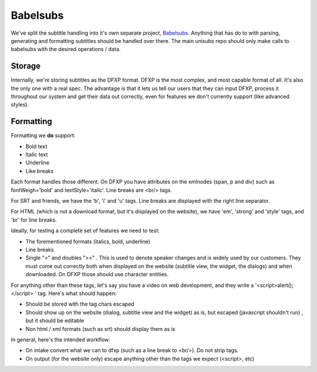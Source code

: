 Babelsubs
=========

We've split the subtitle handling into it's own separate project, `Babelsubs <https://github.com/pculture/babelsubs/>`_. Anything that has do to with parsing, generating and formatting subtitles should be handled over there. The main unisubs repo should only make calls to babelsubs with the desired operations / data.

Storage
-----------
Internally, we're storing subtitles as the DFXP format. DFXP is the most complex, and most capable format of all. It's also the only one with a real spec. The advantage is that it lets us tell our users that they can input DFXP, process it throughout our system and get their data out correctly, even for features we don't currently support (like advanced styles).

Formatting
----------
Formatting we **do** support:

- Bold text
- Italic text
- Underline
- Like breaks

Each format handles those different. On DFXP you have attributes on the xmlnodes (span, p and div) such as fontWeigh='bold' and textStyle='italic'. Line breaks are <br/> tags.

For SRT and friends, we have the 'b', 'i' and 'u' tags. Line breaks are displayed with the right line separator.

For HTML (which is not a download format, but it's displayed on the website), we have 'em', 'strong' and 'style' tags, and 'br' for line breaks.

Ideally, for testing a complete set of features we need to test:

- The forementioned formats (italics, bold, underline)
- Line breaks
- Single ">" and doubles ">>" . This is used to denote speaker changes and is widely used by our customers. They must come out correctly both when displayed on the website (subtitle view, the widget, the dialogs) and when downloaded. On DFXP those should use character entities.

For anything other than these tags, let's say you have a video on web development, and they write a '<script>alert();</script> ' tag. Here's what should happen:

- Should be stored with the tag chars escaped
- Should show up on the website (dialog, subtitle view and the widget) as is, but escaped (javascript shouldn't run) , but it should be editable
- Non html / xml formats (such as srt) should display them as is

In general, here's the intended workflow:

- On intake convert what we can to dfxp (such as a line break to <br/>). Do not strip tags.
- On output (for the website only) escape anything other than the tags we expect (<script>, etc)
